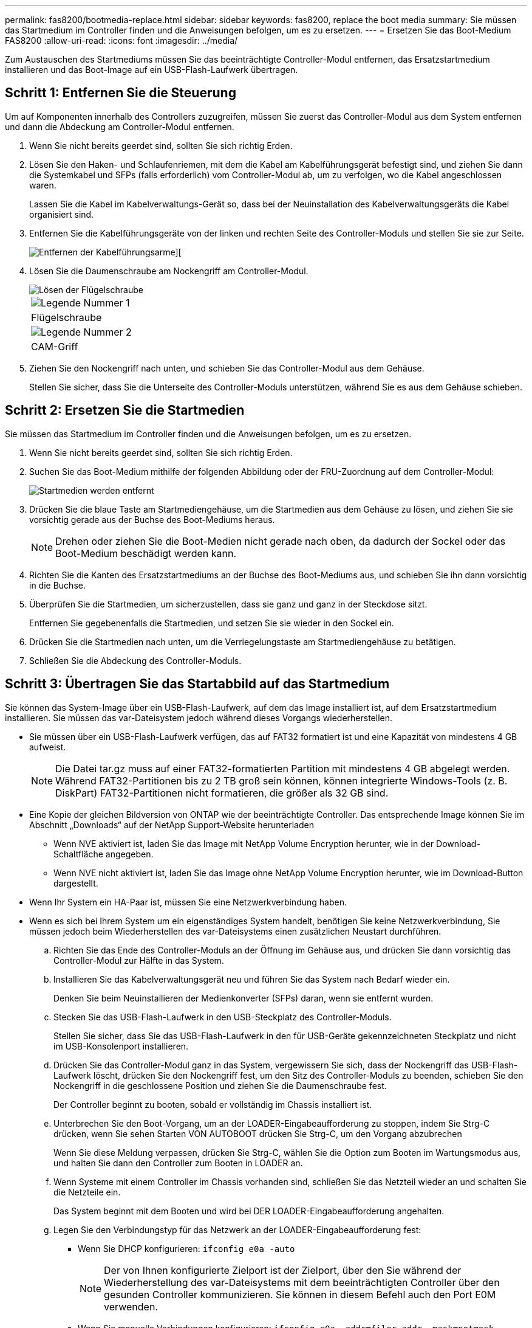 ---
permalink: fas8200/bootmedia-replace.html 
sidebar: sidebar 
keywords: fas8200, replace the boot media 
summary: Sie müssen das Startmedium im Controller finden und die Anweisungen befolgen, um es zu ersetzen. 
---
= Ersetzen Sie das Boot-Medium FAS8200
:allow-uri-read: 
:icons: font
:imagesdir: ../media/


[role="lead"]
Zum Austauschen des Startmediums müssen Sie das beeinträchtigte Controller-Modul entfernen, das Ersatzstartmedium installieren und das Boot-Image auf ein USB-Flash-Laufwerk übertragen.



== Schritt 1: Entfernen Sie die Steuerung

Um auf Komponenten innerhalb des Controllers zuzugreifen, müssen Sie zuerst das Controller-Modul aus dem System entfernen und dann die Abdeckung am Controller-Modul entfernen.

. Wenn Sie nicht bereits geerdet sind, sollten Sie sich richtig Erden.
. Lösen Sie den Haken- und Schlaufenriemen, mit dem die Kabel am Kabelführungsgerät befestigt sind, und ziehen Sie dann die Systemkabel und SFPs (falls erforderlich) vom Controller-Modul ab, um zu verfolgen, wo die Kabel angeschlossen waren.
+
Lassen Sie die Kabel im Kabelverwaltungs-Gerät so, dass bei der Neuinstallation des Kabelverwaltungsgeräts die Kabel organisiert sind.

. Entfernen Sie die Kabelführungsgeräte von der linken und rechten Seite des Controller-Moduls und stellen Sie sie zur Seite.
+
image::../media/drw_32xx_cbl_mgmt_arm.png[Entfernen der Kabelführungsarme][]

. Lösen Sie die Daumenschraube am Nockengriff am Controller-Modul.
+
image::../media/drw_8020_cam_handle_thumbscrew.png[Lösen der Flügelschraube, um den Nockengriff zu öffnen]

+
|===


 a| 
image:../media/legend_icon_01.png["Legende Nummer 1"]



 a| 
Flügelschraube



 a| 
image:../media/legend_icon_02.png["Legende Nummer 2"]



 a| 
CAM-Griff

|===
. Ziehen Sie den Nockengriff nach unten, und schieben Sie das Controller-Modul aus dem Gehäuse.
+
Stellen Sie sicher, dass Sie die Unterseite des Controller-Moduls unterstützen, während Sie es aus dem Gehäuse schieben.





== Schritt 2: Ersetzen Sie die Startmedien

Sie müssen das Startmedium im Controller finden und die Anweisungen befolgen, um es zu ersetzen.

. Wenn Sie nicht bereits geerdet sind, sollten Sie sich richtig Erden.
. Suchen Sie das Boot-Medium mithilfe der folgenden Abbildung oder der FRU-Zuordnung auf dem Controller-Modul:
+
image::../media/drw_rxl_boot_media.png[Startmedien werden entfernt]

. Drücken Sie die blaue Taste am Startmediengehäuse, um die Startmedien aus dem Gehäuse zu lösen, und ziehen Sie sie vorsichtig gerade aus der Buchse des Boot-Mediums heraus.
+

NOTE: Drehen oder ziehen Sie die Boot-Medien nicht gerade nach oben, da dadurch der Sockel oder das Boot-Medium beschädigt werden kann.

. Richten Sie die Kanten des Ersatzstartmediums an der Buchse des Boot-Mediums aus, und schieben Sie ihn dann vorsichtig in die Buchse.
. Überprüfen Sie die Startmedien, um sicherzustellen, dass sie ganz und ganz in der Steckdose sitzt.
+
Entfernen Sie gegebenenfalls die Startmedien, und setzen Sie sie wieder in den Sockel ein.

. Drücken Sie die Startmedien nach unten, um die Verriegelungstaste am Startmediengehäuse zu betätigen.
. Schließen Sie die Abdeckung des Controller-Moduls.




== Schritt 3: Übertragen Sie das Startabbild auf das Startmedium

Sie können das System-Image über ein USB-Flash-Laufwerk, auf dem das Image installiert ist, auf dem Ersatzstartmedium installieren. Sie müssen das var-Dateisystem jedoch während dieses Vorgangs wiederherstellen.

* Sie müssen über ein USB-Flash-Laufwerk verfügen, das auf FAT32 formatiert ist und eine Kapazität von mindestens 4 GB aufweist.
+

NOTE: Die Datei tar.gz muss auf einer FAT32-formatierten Partition mit mindestens 4 GB abgelegt werden. Während FAT32-Partitionen bis zu 2 TB groß sein können, können integrierte Windows-Tools (z. B. DiskPart) FAT32-Partitionen nicht formatieren, die größer als 32 GB sind.

* Eine Kopie der gleichen Bildversion von ONTAP wie der beeinträchtigte Controller. Das entsprechende Image können Sie im Abschnitt „Downloads“ auf der NetApp Support-Website herunterladen
+
** Wenn NVE aktiviert ist, laden Sie das Image mit NetApp Volume Encryption herunter, wie in der Download-Schaltfläche angegeben.
** Wenn NVE nicht aktiviert ist, laden Sie das Image ohne NetApp Volume Encryption herunter, wie im Download-Button dargestellt.


* Wenn Ihr System ein HA-Paar ist, müssen Sie eine Netzwerkverbindung haben.
* Wenn es sich bei Ihrem System um ein eigenständiges System handelt, benötigen Sie keine Netzwerkverbindung, Sie müssen jedoch beim Wiederherstellen des var-Dateisystems einen zusätzlichen Neustart durchführen.
+
.. Richten Sie das Ende des Controller-Moduls an der Öffnung im Gehäuse aus, und drücken Sie dann vorsichtig das Controller-Modul zur Hälfte in das System.
.. Installieren Sie das Kabelverwaltungsgerät neu und führen Sie das System nach Bedarf wieder ein.
+
Denken Sie beim Neuinstallieren der Medienkonverter (SFPs) daran, wenn sie entfernt wurden.

.. Stecken Sie das USB-Flash-Laufwerk in den USB-Steckplatz des Controller-Moduls.
+
Stellen Sie sicher, dass Sie das USB-Flash-Laufwerk in den für USB-Geräte gekennzeichneten Steckplatz und nicht im USB-Konsolenport installieren.

.. Drücken Sie das Controller-Modul ganz in das System, vergewissern Sie sich, dass der Nockengriff das USB-Flash-Laufwerk löscht, drücken Sie den Nockengriff fest, um den Sitz des Controller-Moduls zu beenden, schieben Sie den Nockengriff in die geschlossene Position und ziehen Sie die Daumenschraube fest.
+
Der Controller beginnt zu booten, sobald er vollständig im Chassis installiert ist.

.. Unterbrechen Sie den Boot-Vorgang, um an der LOADER-Eingabeaufforderung zu stoppen, indem Sie Strg-C drücken, wenn Sie sehen Starten VON AUTOBOOT drücken Sie Strg-C, um den Vorgang abzubrechen
+
Wenn Sie diese Meldung verpassen, drücken Sie Strg-C, wählen Sie die Option zum Booten im Wartungsmodus aus, und halten Sie dann den Controller zum Booten in LOADER an.

.. Wenn Systeme mit einem Controller im Chassis vorhanden sind, schließen Sie das Netzteil wieder an und schalten Sie die Netzteile ein.
+
Das System beginnt mit dem Booten und wird bei DER LOADER-Eingabeaufforderung angehalten.

.. Legen Sie den Verbindungstyp für das Netzwerk an der LOADER-Eingabeaufforderung fest:
+
*** Wenn Sie DHCP konfigurieren: `ifconfig e0a -auto`
+

NOTE: Der von Ihnen konfigurierte Zielport ist der Zielport, über den Sie während der Wiederherstellung des var-Dateisystems mit dem beeinträchtigten Controller über den gesunden Controller kommunizieren. Sie können in diesem Befehl auch den Port E0M verwenden.

*** Wenn Sie manuelle Verbindungen konfigurieren: `ifconfig e0a -addr=filer_addr -mask=netmask -gw=gateway-dns=dns_addr-domain=dns_domain`
+
**** Filer_addr ist die IP-Adresse des Speichersystems.
**** Netmask ist die Netzwerkmaske des Managementnetzwerks, das mit dem HA-Partner verbunden ist.
**** Das Gateway ist das Gateway für das Netzwerk.
**** dns_addr ist die IP-Adresse eines Namensservers in Ihrem Netzwerk.
**** die dns_Domain ist der Domain Name des Domain Name System (DNS).
+
Wenn Sie diesen optionalen Parameter verwenden, benötigen Sie keinen vollqualifizierten Domänennamen in der Netzboot-Server-URL. Sie benötigen nur den Hostnamen des Servers.





+

NOTE: Andere Parameter können für Ihre Schnittstelle erforderlich sein. Sie können eingeben `help ifconfig` Details finden Sie in der Firmware-Eingabeaufforderung.

.. Wenn sich der Controller in einem Stretch- oder Fabric-Attached MetroCluster befindet, müssen Sie die FC-Adapterkonfiguration wiederherstellen:
+
... Start in Wartungsmodus: `boot_ontap maint`
... Legen Sie die MetroCluster-Ports als Initiatoren fest: `ucadmin modify -m fc -t _initiator adapter_name_`
... Anhalten, um zum Wartungsmodus zurückzukehren: `halt`




+
Die Änderungen werden implementiert, wenn das System gestartet wird.


